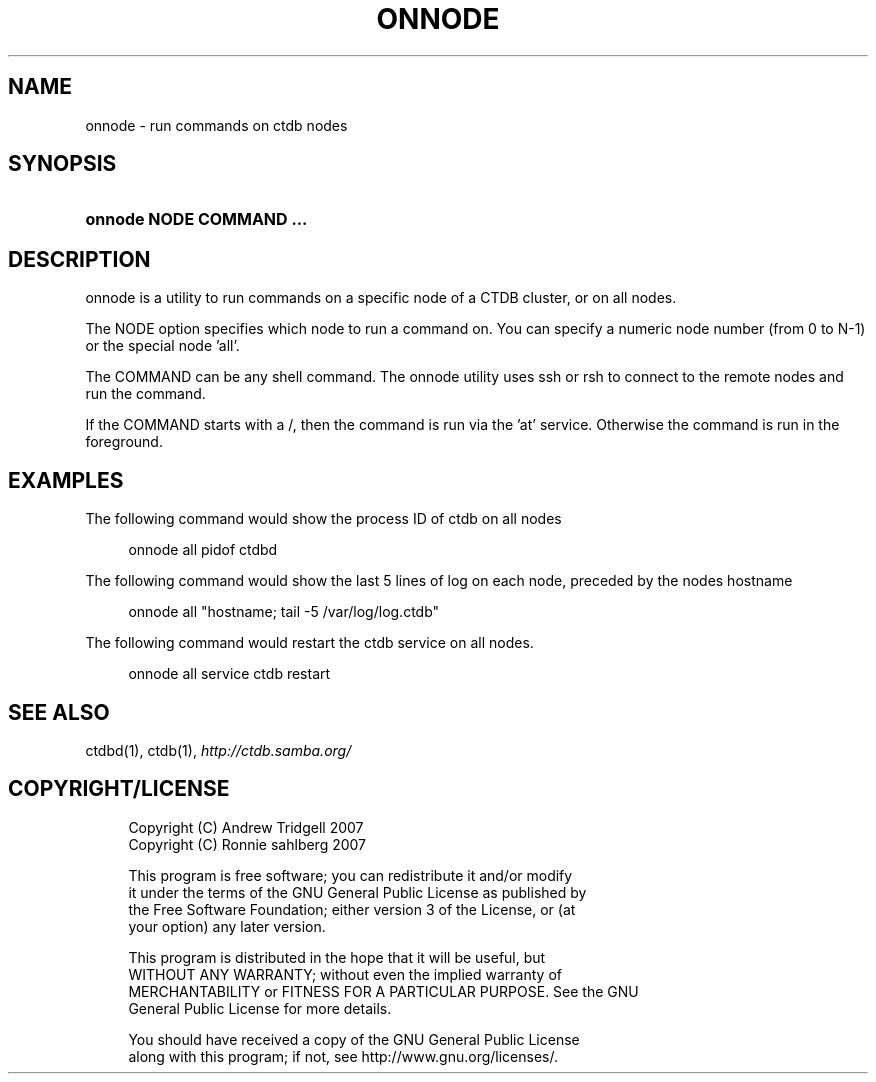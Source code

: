 .\"     Title: onnode
.\"    Author: 
.\" Generator: DocBook XSL Stylesheets v1.72.0 <http://docbook.sf.net/>
.\"      Date: 07/10/2007
.\"    Manual: 
.\"    Source: 
.\"
.TH "ONNODE" "1" "07/10/2007" "" ""
.\" disable hyphenation
.nh
.\" disable justification (adjust text to left margin only)
.ad l
.SH "NAME"
onnode \- run commands on ctdb nodes
.SH "SYNOPSIS"
.HP 24
\fBonnode NODE COMMAND ...\fR
.SH "DESCRIPTION"
.PP
onnode is a utility to run commands on a specific node of a CTDB cluster, or on all nodes.
.PP
The NODE option specifies which node to run a command on. You can specify a numeric node number (from 0 to N\-1) or the special node 'all'.
.PP
The COMMAND can be any shell command. The onnode utility uses ssh or rsh to connect to the remote nodes and run the command.
.PP
If the COMMAND starts with a /, then the command is run via the 'at' service. Otherwise the command is run in the foreground.
.SH "EXAMPLES"
.PP
The following command would show the process ID of ctdb on all nodes
.sp
.RS 4
.nf
onnode all pidof ctdbd
      
.fi
.RE
.PP
The following command would show the last 5 lines of log on each node, preceded by the nodes hostname
.sp
.RS 4
.nf
onnode all "hostname; tail \-5 /var/log/log.ctdb"
      
.fi
.RE
.PP
The following command would restart the ctdb service on all nodes.
.sp
.RS 4
.nf
onnode all service ctdb restart
      
.fi
.RE
.SH "SEE ALSO"
.PP
ctdbd(1), ctdb(1),
\fI\%http://ctdb.samba.org/\fR
.SH "COPYRIGHT/LICENSE"
.sp
.RS 4
.nf
Copyright (C) Andrew Tridgell 2007
Copyright (C) Ronnie sahlberg 2007

This program is free software; you can redistribute it and/or modify
it under the terms of the GNU General Public License as published by
the Free Software Foundation; either version 3 of the License, or (at
your option) any later version.

This program is distributed in the hope that it will be useful, but
WITHOUT ANY WARRANTY; without even the implied warranty of
MERCHANTABILITY or FITNESS FOR A PARTICULAR PURPOSE.  See the GNU
General Public License for more details.

You should have received a copy of the GNU General Public License
along with this program; if not, see http://www.gnu.org/licenses/.
.fi
.RE
